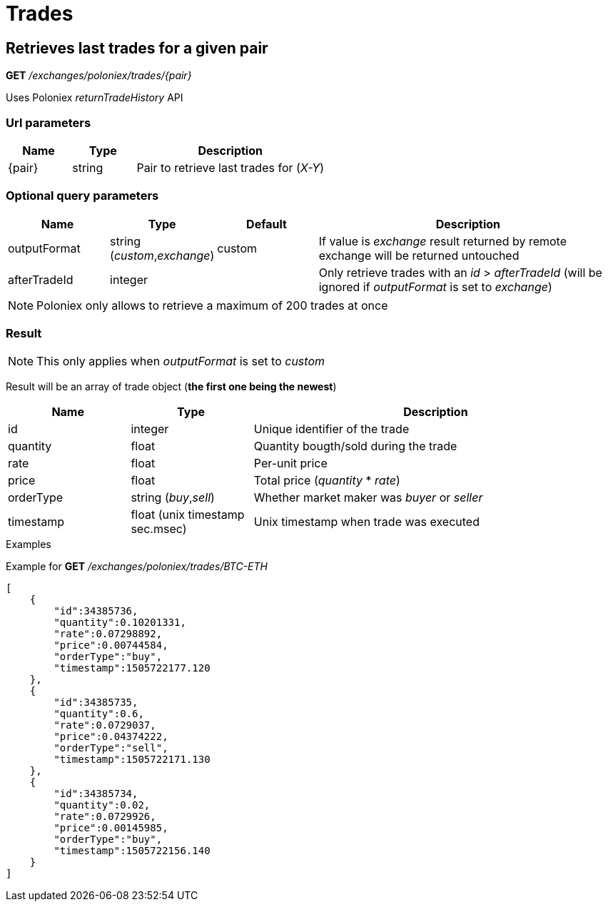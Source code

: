 = Trades

== Retrieves last trades for a given pair

*GET* _/exchanges/poloniex/trades/{pair}_

Uses Poloniex _returnTradeHistory_ API

=== Url parameters

[cols="1,1a,3a", options="header"]
|===

|Name
|Type
|Description

|{pair}
|string
|Pair to retrieve last trades for (_X-Y_)

|===

=== Optional query parameters

[cols="1,1a,1a,3a", options="header"]
|===

|Name
|Type
|Default
|Description

|outputFormat
|string (_custom_,_exchange_)
|custom
|If value is _exchange_ result returned by remote exchange will be returned untouched

|afterTradeId
|integer
|
|Only retrieve trades with an _id_ > _afterTradeId_ (will be ignored if _outputFormat_ is set to _exchange_)

|===

[NOTE]
====
Poloniex only allows to retrieve a maximum of 200 trades at once
====

=== Result

[NOTE]
====
This only applies when _outputFormat_ is set to _custom_
====

Result will be an array of trade object (*the first one being the newest*)

[cols="1,1a,3a", options="header"]
|===
|Name
|Type
|Description

|id
|integer
|Unique identifier of the trade

|quantity
|float
|Quantity bougth/sold during the trade

|rate
|float
|Per-unit price

|price
|float
|Total price (_quantity_ * _rate_)

|orderType
|string (_buy_,_sell_)
|Whether market maker was _buyer_ or _seller_

|timestamp
|float (unix timestamp sec.msec)
|Unix timestamp when trade was executed

|===

.Examples

Example for *GET* _/exchanges/poloniex/trades/BTC-ETH_

[source,json]
----
[
    {
        "id":34385736,
        "quantity":0.10201331,
        "rate":0.07298892,
        "price":0.00744584,
        "orderType":"buy",
        "timestamp":1505722177.120
    },
    {
        "id":34385735,
        "quantity":0.6,
        "rate":0.0729037,
        "price":0.04374222,
        "orderType":"sell",
        "timestamp":1505722171.130
    },
    {
        "id":34385734,
        "quantity":0.02,
        "rate":0.0729926,
        "price":0.00145985,
        "orderType":"buy",
        "timestamp":1505722156.140
    }
]
----
